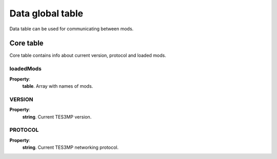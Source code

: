 Data global table
=================

Data table can be used for communicating between mods.

Core table
----------
Core table contains info about current version, protocol and loaded mods.

loadedMods
^^^^^^^^^^

**Property**:
    | **table**. Array with names of mods.

VERSION
^^^^^^^

**Property**:
    | **string**. Current TES3MP version.

PROTOCOL
^^^^^^^^
**Property**:
    | **string**. Current TES3MP networking protocol.

